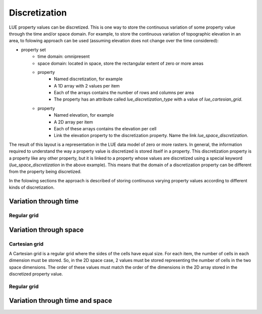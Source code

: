 Discretization
==============
LUE property values can be discretized. This is one way to store the continuous variation of some property value through the time and/or space domain. For example, to store the continuous variation of topographic elevation in an area, to folowing approach can be used (assuming elevation does not change over the time considered):

- property set
    - time domain: omnipresent
    - space domain: located in space, store the rectangular extent of zero or more areas
    - property
        - Named discretization, for example
        - A 1D array with 2 values per item
        - Each of the arrays contains the number of rows and columns per area
        - The property has an attribute called `lue_discretization_type` with a value of `lue_cartesian_grid`.
    - property
        - Named elevation, for example
        - A 2D array per item
        - Each of these arrays contains the elevation per cell
        - Link the elevation property to the discretization property. Name the link `lue_space_discretization`.

The result of this layout is a representation in the LUE data model of zero or more rasters. In general, the information required to understand the way a property value is discretized is stored itself in a property. This discretization property is a property like any other property, but it is linked to a property whose values are discretized using a special keyword (`lue_space_discretization` in the above example). This means that the domain of a discretization property can be different from the property being discretized.

In the folowing sections the approach is described of storing continuous varying property values according to different kinds of discretization.


Variation through time
----------------------
Regular grid
~~~~~~~~~~~~



Variation through space
-----------------------
Cartesian grid
~~~~~~~~~~~~~~
A Cartesian grid is a regular grid where the sides of the cells have equal size. For each item, the number of cells in each dimension must be stored. So, in the 2D space case, 2 values must be stored representing the number of cells in the two space dimensions. The order of these values must match the order of the dimensions in the 2D array stored in the discretized property value.


Regular grid
~~~~~~~~~~~~


Variation through time and space
--------------------------------
